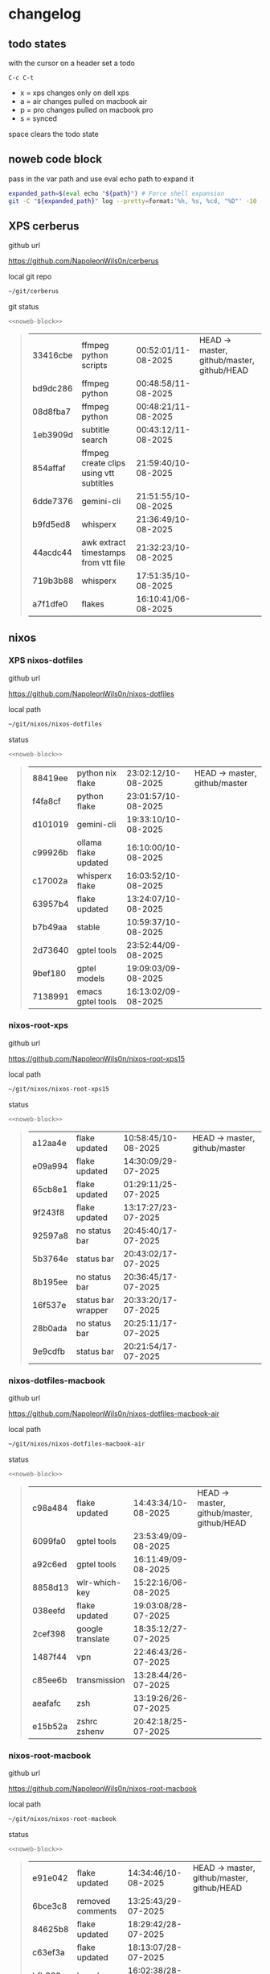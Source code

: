 #+STARTUP: show2levels
#+PROPERTY: header-args:sh :results output table replace :noweb yes :wrap quote
#+TODO: TODO(t) INPROGRESS(i) XPS(x) AIR(a) PRO(p) | SYNCED(s)
* changelog
** todo states

with the cursor on a header set a todo

#+begin_example
C-c C-t
#+end_example

+ x = xps changes only on dell xps
+ a = air changes pulled on macbook air
+ p = pro changes pulled on macbook pro
+ s = synced

space clears the todo state

** noweb code block

pass in the var path and use eval echo path to expand it

#+NAME: noweb-block
#+begin_src sh 
expanded_path=$(eval echo "${path}") # Force shell expansion
git -C "${expanded_path}" log --pretty=format:'%h, %s, %cd, "%D"' -10 --date=format:'%H:%M:%S/%d-%m-%Y' 
#+end_src

** XPS cerberus

github url

[[https://github.com/NapoleonWils0n/cerberus]]

local git repo

#+begin_src sh
~/git/cerberus
#+end_src

git status

#+NAME: cerberus
#+HEADER: :var path="~/git/cerberus"
#+begin_src sh
<<noweb-block>>
#+end_src

#+RESULTS: cerberus
#+begin_quote
| 33416cbe | ffmpeg python scripts                   | 00:52:01/11-08-2025 | HEAD -> master, github/master, github/HEAD |
| bd9dc286 | ffmpeg python                           | 00:48:58/11-08-2025 |                                            |
| 08d8fba7 | ffmpeg python                           | 00:48:21/11-08-2025 |                                            |
| 1eb3909d | subtitle search                         | 00:43:12/11-08-2025 |                                            |
| 854affaf | ffmpeg create clips using vtt subtitles | 21:59:40/10-08-2025 |                                            |
| 6dde7376 | gemini-cli                              | 21:51:55/10-08-2025 |                                            |
| b9fd5ed8 | whisperx                                | 21:36:49/10-08-2025 |                                            |
| 44acdc44 | awk extract timestamps from vtt file    | 21:32:23/10-08-2025 |                                            |
| 719b3b88 | whisperx                                | 17:51:35/10-08-2025 |                                            |
| a7f1dfe0 | flakes                                  | 16:10:41/06-08-2025 |                                            |
#+end_quote

** nixos
*** XPS nixos-dotfiles

github url

[[https://github.com/NapoleonWils0n/nixos-dotfiles]]

local path

#+begin_src sh
~/git/nixos/nixos-dotfiles
#+end_src

status

#+NAME: nixos-dotfiles
#+HEADER: :var path="~/git/nixos/nixos-dotfiles"
#+begin_src sh
<<noweb-block>>
#+end_src

#+RESULTS: nixos-dotfiles
#+begin_quote
| 88419ee | python nix flake     | 23:02:12/10-08-2025 | HEAD -> master, github/master |
| f4fa8cf | python flake         | 23:01:57/10-08-2025 |                               |
| d101019 | gemini-cli           | 19:33:10/10-08-2025 |                               |
| c99926b | ollama flake updated | 16:10:00/10-08-2025 |                               |
| c17002a | whisperx flake       | 16:03:52/10-08-2025 |                               |
| 63957b4 | flake updated        | 13:24:07/10-08-2025 |                               |
| b7b49aa | stable               | 10:59:37/10-08-2025 |                               |
| 2d73640 | gptel tools          | 23:52:44/09-08-2025 |                               |
| 9bef180 | gptel models         | 19:09:03/09-08-2025 |                               |
| 7138991 | emacs gptel tools    | 16:13:02/09-08-2025 |                               |
#+end_quote

*** nixos-root-xps

github url

[[https://github.com/NapoleonWils0n/nixos-root-xps15]]

local path

#+begin_src sh
~/git/nixos/nixos-root-xps15
#+end_src

status

#+NAME: nixos-root-xps15
#+HEADER: :var path="~/git/nixos/nixos-root-xps15"
#+begin_src sh
<<noweb-block>>
#+end_src

#+RESULTS: nixos-root-xps15
#+begin_quote
| a12aa4e | flake updated      | 10:58:45/10-08-2025 | HEAD -> master, github/master |
| e09a994 | flake updated      | 14:30:09/29-07-2025 |                               |
| 65cb8e1 | flake updated      | 01:29:11/25-07-2025 |                               |
| 9f243f8 | flake updated      | 13:17:27/23-07-2025 |                               |
| 92597a8 | no status bar      | 20:45:40/17-07-2025 |                               |
| 5b3764e | status bar         | 20:43:02/17-07-2025 |                               |
| 8b195ee | no status bar      | 20:36:45/17-07-2025 |                               |
| 16f537e | status bar wrapper | 20:33:20/17-07-2025 |                               |
| 28b0ada | no status bar      | 20:25:11/17-07-2025 |                               |
| 9e9cdfb | status bar         | 20:21:54/17-07-2025 |                               |
#+end_quote

*** nixos-dotfiles-macbook

github url

[[https://github.com/NapoleonWils0n/nixos-dotfiles-macbook-air]]

local path

#+begin_src sh
~/git/nixos/nixos-dotfiles-macbook-air
#+end_src

status

#+NAME: nixos-dotfiles-macbook-air
#+HEADER: :var path="~/git/nixos/nixos-dotfiles-macbook-air"
#+begin_src sh
<<noweb-block>>
#+end_src

#+RESULTS: nixos-dotfiles-macbook-air
#+begin_quote
| c98a484 | flake updated    | 14:43:34/10-08-2025 | HEAD -> master, github/master, github/HEAD |
| 6099fa0 | gptel tools      | 23:53:49/09-08-2025 |                                            |
| a92c6ed | gptel tools      | 16:11:49/09-08-2025 |                                            |
| 8858d13 | wlr-which-key    | 15:22:16/06-08-2025 |                                            |
| 038eefd | flake updated    | 19:03:08/28-07-2025 |                                            |
| 2cef398 | google translate | 18:35:12/27-07-2025 |                                            |
| 1487f44 | vpn              | 22:46:43/26-07-2025 |                                            |
| c85ee6b | transmission     | 13:28:44/26-07-2025 |                                            |
| aeafafc | zsh              | 13:19:26/26-07-2025 |                                            |
| e15b52a | zshrc zshenv     | 20:42:18/25-07-2025 |                                            |
#+end_quote

*** nixos-root-macbook

github url

[[https://github.com/NapoleonWils0n/nixos-root-macbook]]

local path

#+begin_src sh
~/git/nixos/nixos-root-macbook
#+end_src

status

#+NAME: nixos-root-macbook
#+HEADER: :var path="~/git/nixos/nixos-root-macbook"
#+begin_src sh
<<noweb-block>>
#+end_src

#+RESULTS: nixos-root-macbook
#+begin_quote
| e91e042 | flake updated      | 14:34:46/10-08-2025 | HEAD -> master, github/master, github/HEAD |
| 6bce3c8 | removed comments   | 13:25:43/29-07-2025 |                                            |
| 84625b8 | flake updated      | 18:29:42/28-07-2025 |                                            |
| c63ef3a | flake updated      | 18:13:07/28-07-2025 |                                            |
| bfb380c | broadcom           | 16:02:38/28-07-2025 |                                            |
| 14e0f20 | flake updated      | 14:14:58/25-07-2025 |                                            |
| 4bd780d | permitted insecure | 13:51:46/23-07-2025 |                                            |
| 3595166 | flake updated      | 22:57:15/15-07-2025 |                                            |
| b904971 | wlrctl             | 00:22:36/15-07-2025 |                                            |
| 720c3e8 | warp cursor        | 00:01:29/15-07-2025 |                                            |
#+end_quote

*** nixos-bin

github url

[[https://github.com/NapoleonWils0n/nixos-bin]]

local path

#+begin_src sh
~/git/nixos/nixos-bin
#+end_src

status

#+NAME: nixos-bin
#+HEADER: :var path="~/git/nixos/nixos-bin"
#+begin_src sh
<<noweb-block>>
#+end_src

#+RESULTS: nixos-bin
#+begin_quote
| 7224a8c | scene-cut-to       | 19:35:57/06-08-2025 | HEAD -> master, github/master |
| 147bc4e | scripts            | 19:32:49/06-08-2025 |                               |
| 9a24d08 | script             | 19:32:28/06-08-2025 |                               |
| f8e1868 | trim-clip-to       | 15:20:33/03-08-2025 |                               |
| 7ee6985 | trim-clip-to       | 17:59:28/27-07-2025 |                               |
| b60e8e8 | trim-clip-to       | 17:58:44/27-07-2025 |                               |
| 637cce2 | vpn-route          | 22:42:39/26-07-2025 |                               |
| 753d052 | netns-vpn use path | 22:12:21/26-07-2025 |                               |
| 7fe0693 | removed ossuary    | 19:20:45/25-07-2025 |                               |
| e64b906 | wallpaper          | 21:14:35/19-07-2025 |                               |
#+end_quote

** debian
*** debian-dotfiles

github url

[[https://github.com/NapoleonWils0n/debian-dotfiles]]

local path

#+begin_src sh
~/git/various-systems/debian/debian-dotfiles
#+end_src

status

#+NAME: debian-dotfiles
#+HEADER: :var path="~/git/various-systems/debian/debian-dotfiles"
#+begin_src sh
<<noweb-block>>
#+end_src

#+RESULTS: debian-dotfiles
#+begin_quote
| 69419f1  | gptel tools                       | 23:54:51/09-08-2025 | HEAD -> master, github/master, github/HEAD |
| 1524ccc  | emacs gptel tools                 | 16:15:42/09-08-2025 |                                            |
| e675c81  | google translate                  | 18:36:22/27-07-2025 |                                            |
| 5f04ddc  | debian dotfiles removed vpn stuff | 14:23:50/27-07-2025 |                                            |
| 132445a  | vpn                               | 22:47:52/26-07-2025 |                                            |
| f6a4c45  | zshrc zshenv                      | 20:50:10/25-07-2025 |                                            |
| 1.0e+INF | vpn                               | 17:57:23/25-07-2025 |                                            |
| 0ddc6ac  | meta fix                          | 21:20:30/24-07-2025 |                                            |
| 83858b0  | emacs use-package                 | 20:55:56/24-07-2025 |                                            |
| ae846ce  | now playing working               | 20:14:57/20-07-2025 |                                            |
#+end_quote

*** debian-root

github url

[[https://github.com/NapoleonWils0n/debian-root]]

local path

#+begin_src sh
~/git/various-systems/debian/debian-root
#+end_src

status

#+NAME: debian-root
#+HEADER: :var path="~/git/various-systems/debian/debian-root"
#+begin_src sh
<<noweb-block>>
#+end_src

#+RESULTS: debian-root
#+begin_quote
| 17fbb66 | removed old scripts  | 14:14:11/27-07-2025 | HEAD -> master, github/master |
| 10ec258 | non-free             | 16:02:50/16-05-2025 |                               |
| ce131c6 | nognome removed      | 14:38:51/16-05-2025 |                               |
| 3a992bd | bin                  | 14:20:00/16-05-2025 |                               |
| cbc2e05 | bin                  | 14:15:21/16-05-2025 |                               |
| 7514afb | debian root          | 21:19:24/15-05-2025 |                               |
| f83c775 | debian dns and dhcp  | 20:58:13/14-03-2017 |                               |
| 8d99268 | debian root dotfiles | 13:49:16/21-02-2017 |                               |
#+end_quote

*** debian-bin

github url

[[https://github.com/NapoleonWils0n/debian-bin]]

local path

#+begin_src sh
~/git/various-systems/debian/debian-bin
#+end_src

status

#+NAME: debian-bin
#+HEADER: :var path="~/git/various-systems/debian/debian-bin"
#+begin_src sh
<<noweb-block>>
#+end_src

#+RESULTS: debian-bin
#+begin_quote
| 1d56839 | scene-cut-to                                | 20:52:03/06-08-2025 | HEAD -> master, github/master, github/HEAD |
| 3636407 | trim-clip-to                                | 15:21:35/03-08-2025 |                                            |
| a91b7fc | trim-clip-to                                | 18:05:49/27-07-2025 |                                            |
| eb8d9dd | removed vpn scripts not working             | 14:20:45/27-07-2025 |                                            |
| 749ffbd | vpn                                         | 22:43:21/26-07-2025 |                                            |
| 8bdb5d2 | vpn                                         | 22:37:52/26-07-2025 |                                            |
| 751a379 | backup to usb                               | 15:30:13/19-07-2025 |                                            |
| 47f786c | yt-dlp                                      | 15:22:31/16-07-2025 |                                            |
| 963a35a | removed script                              | 13:06:14/18-06-2025 |                                            |
| 89d03f9 | lrsha compare local and remote git sha sums | 22:53:16/17-06-2025 |                                            |
#+end_quote
